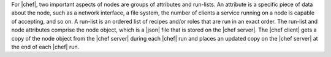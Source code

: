 .. The contents of this file are included in multiple topics.
.. This file should not be changed in a way that hinders its ability to appear in multiple documentation sets.

For |chef|, two important aspects of nodes are groups of attributes and run-lists. An attribute is a specific piece of data about the node, such as a network interface, a file system, the number of clients a service running on a node is capable of accepting, and so on. A run-list is an ordered list of recipes and/or roles that are run in an exact order. The run-list and node attributes comprise the node object, which is a |json| file that is stored on the |chef server|. The |chef client| gets a copy of the node object from the |chef server| during each |chef| run and places an updated copy on the |chef server| at the end of each |chef| run.